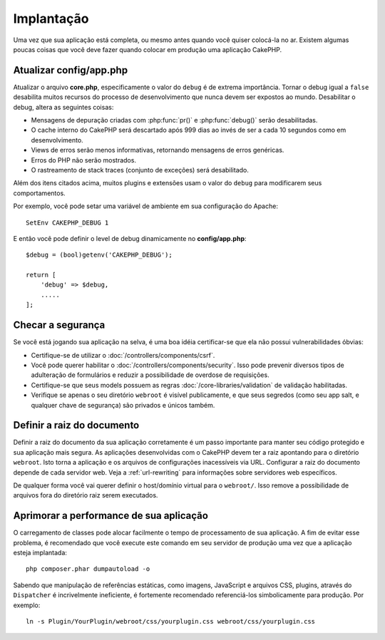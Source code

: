 Implantação
###########

Uma vez que sua aplicação está completa, ou mesmo antes quando você quiser
colocá-la no ar. Existem algumas poucas coisas que você deve fazer quando
colocar em produção uma aplicação CakePHP.

Atualizar config/app.php
========================

Atualizar o arquivo **core.php**, especificamente o valor do ``debug`` é de
extrema importância. Tornar o debug igual a ``false`` desabilita muitos recursos
do processo de desenvolvimento que nunca devem ser expostos ao mundo.
Desabilitar o debug, altera as seguintes coisas:

* Mensagens de depuração criadas com :php:func:`pr()` e :php:func:`debug()`
  serão desabilitadas.
* O cache interno do CakePHP será descartado após 999 dias ao invés de ser a
  cada 10 segundos como em desenvolvimento.
* Views de erros serão menos informativas, retornando mensagens de erros
  genéricas.
* Erros do PHP não serão mostrados.
* O rastreamento de stack traces (conjunto de exceções) será desabilitado.

Além dos itens citados acima, muitos plugins e extensões usam o valor do
``debug`` para modificarem seus comportamentos.

Por exemplo, você pode setar uma variável de ambiente em sua configuração do
Apache::

    SetEnv CAKEPHP_DEBUG 1

E então você pode definir o level de debug dinamicamente no **config/app.php**::

    $debug = (bool)getenv('CAKEPHP_DEBUG');

    return [
        'debug' => $debug,
        .....
    ];

Checar a segurança
==================

Se você está jogando sua aplicação na selva, é uma boa idéia certificar-se
que ela não possui vulnerabilidades óbvias:

* Certifique-se de utilizar o :doc:`/controllers/components/csrf`.
* Você pode querer habilitar o :doc:`/controllers/components/security`.
  Isso pode prevenir diversos tipos de adulteração de formulários e reduzir
  a possibilidade de overdose de requisições.
* Certifique-se que seus models possuem as regras
  :doc:`/core-libraries/validation` de validação habilitadas.
* Verifique se apenas o seu diretório ``webroot`` é visível publicamente, e que
  seus segredos (como seu app salt, e qualquer chave de segurança) são privados
  e únicos também.

Definir a raiz do documento
===========================

Definir a raiz do documento da sua aplicação corretamente é um passo importante
para manter seu código protegido e sua aplicação mais segura. As aplicações
desenvolvidas com o CakePHP devem ter a raiz apontando para o diretório
``webroot``. Isto torna a aplicação e os arquivos de configurações
inacessíveis via URL. Configurar a raiz do documento depende de cada servidor
web. Veja a :ref:`url-rewriting` para informações sobre servidores web
específicos.

De qualquer forma você vai querer definir o host/domínio virtual para o
``webroot/``. Isso remove a possibilidade de arquivos fora do diretório raiz
serem executados.

.. _symlink-assets:

Aprimorar a performance de sua aplicação
========================================

O carregamento de classes pode alocar facilmente o tempo de processamento de
sua aplicação. A fim de evitar esse problema, é recomendado que você execute
este comando em seu servidor de produção uma vez que a aplicação esteja
implantada::

    php composer.phar dumpautoload -o

Sabendo que manipulação de referências estáticas, como imagens, JavaScript e
arquivos CSS, plugins, através do ``Dispatcher`` é incrivelmente ineficiente, é
fortemente recomendado referenciá-los simbolicamente para produção. Por
exemplo::

    ln -s Plugin/YourPlugin/webroot/css/yourplugin.css webroot/css/yourplugin.css

.. meta::
    :title lang=pt: Implementação
    :keywords lang=pt: config,extensões,definir documento,instalação,documentação,recursos,erros genéricos,raiz do documento,func,debug,caches,mensagens de erro,arquivos de configuração,webroot,implementação,cakephp,aplicação,raiz,segurança
